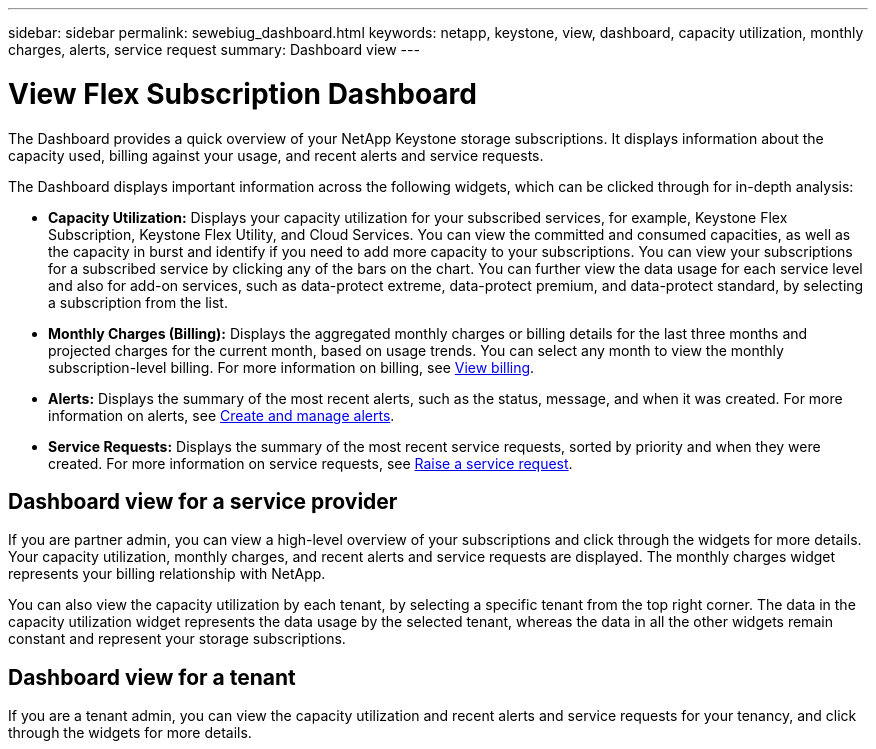 ---
sidebar: sidebar
permalink: sewebiug_dashboard.html
keywords: netapp, keystone, view, dashboard, capacity utilization, monthly charges, alerts, service request
summary: Dashboard view
---

= View Flex Subscription Dashboard
:hardbreaks:
:nofooter:
:icons: font
:linkattrs:
:imagesdir: ./media/

[.lead]
The Dashboard provides a quick overview of your NetApp Keystone storage subscriptions. It displays information about the capacity used, billing against your usage, and recent alerts and service requests.

The Dashboard displays important information across the following widgets, which can be clicked through for in-depth analysis:

* *Capacity Utilization:* Displays your capacity utilization for your subscribed services, for example, Keystone Flex Subscription, Keystone Flex Utility, and Cloud Services. You can view the committed and consumed capacities, as well as the capacity in burst and identify if you need to add more capacity to your subscriptions. You can view your subscriptions for a subscribed service by clicking any of the bars on the chart. You can further view the data usage for each service level and also for add-on services, such as data-protect extreme, data-protect premium, and data-protect standard, by selecting a subscription from the list.
* *Monthly Charges (Billing):* Displays the aggregated monthly charges or billing details for the last three months and projected charges for the current month, based on usage trends. You can select any month to view the monthly subscription-level billing. For more information on billing, see link:sewebiug_billing.html[View billing].
* *Alerts:* Displays the summary of the most recent alerts, such as the status, message, and when it was created. For more information on alerts, see link:sewebiug_alerts.html[Create and manage alerts].
* *Service Requests:* Displays the summary of the most recent service requests, sorted by priority and when they were created. For more information on service requests, see link:sewebiug_raise_a_service_request.html[Raise a service request].

== Dashboard view for a service provider

If you are partner admin, you can view a high-level overview of your subscriptions and click through the widgets for more details. Your capacity utilization, monthly charges, and recent alerts and service requests are displayed. The monthly charges widget represents your billing relationship with NetApp.

You can also view the capacity utilization by each tenant, by selecting a specific tenant from the top right corner. The data in the capacity utilization widget represents the data usage by the selected tenant, whereas the data in all the other widgets remain constant and represent your storage subscriptions.

== Dashboard view for a tenant

If you are a tenant admin, you can view the capacity utilization and recent alerts and service requests for your tenancy, and click through the widgets for more details.
